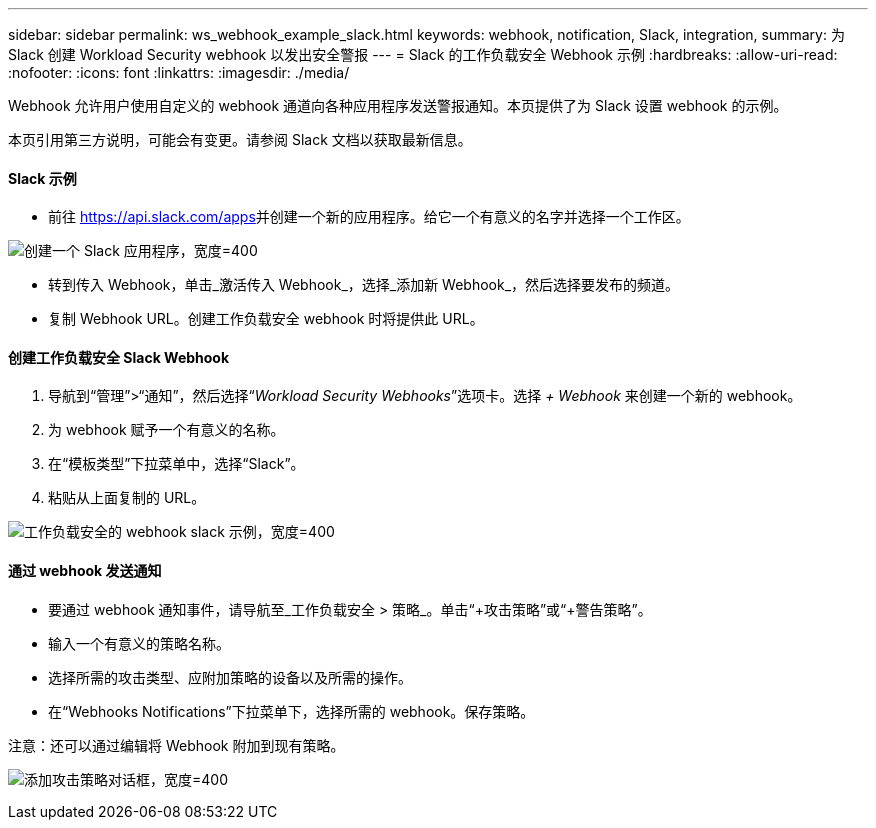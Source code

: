 ---
sidebar: sidebar 
permalink: ws_webhook_example_slack.html 
keywords: webhook, notification, Slack, integration, 
summary: 为 Slack 创建 Workload Security webhook 以发出安全警报 
---
= Slack 的工作负载安全 Webhook 示例
:hardbreaks:
:allow-uri-read: 
:nofooter: 
:icons: font
:linkattrs: 
:imagesdir: ./media/


[role="lead"]
Webhook 允许用户使用自定义的 webhook 通道向各种应用程序发送警报通知。本页提供了为 Slack 设置 webhook 的示例。

本页引用第三方说明，可能会有变更。请参阅 Slack 文档以获取最新信息。



==== Slack 示例

* 前往 https://api.slack.com/apps[]并创建一个新的应用程序。给它一个有意义的名字并选择一个工作区。


image:ws_create_slack_app.png["创建一个 Slack 应用程序，宽度=400"]

* 转到传入 Webhook，单击_激活传入 Webhook_，选择_添加新 Webhook_，然后选择要发布的频道。
* 复制 Webhook URL。创建工作负载安全 webhook 时将提供此 URL。




==== 创建工作负载安全 Slack Webhook

. 导航到“管理”>“通知”，然后选择“_Workload Security Webhooks_”选项卡。选择 _+ Webhook_ 来创建一个新的 webhook。
. 为 webhook 赋予一个有意义的名称。
. 在“模板类型”下拉菜单中，选择“Slack”。
. 粘贴从上面复制的 URL。


image:ws_webhook_slack_example.png["工作负载安全的 webhook slack 示例，宽度=400"]



==== 通过 webhook 发送通知

* 要通过 webhook 通知事件，请导航至_工作负载安全 > 策略_。单击“+攻击策略”或“+警告策略”。
* 输入一个有意义的策略名称。
* 选择所需的攻击类型、应附加策略的设备以及所需的操作。
* 在“Webhooks Notifications”下拉菜单下，选择所需的 webhook。保存策略。


注意：还可以通过编辑将 Webhook 附加到现有策略。

image:ws_add_attack_policy.png["添加攻击策略对话框，宽度=400"]
